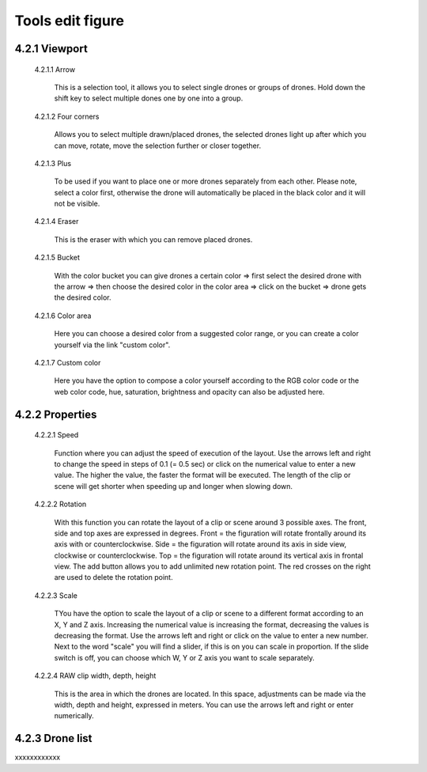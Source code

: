 ======================================
Tools edit figure
======================================

4.2.1 Viewport
---------------

 4.2.1.1 Arrow

  This is a selection tool, it allows you to select single drones or groups of drones. Hold down the shift key to select multiple dones one by one into a group.

 4.2.1.2 Four corners

  Allows you to select multiple drawn/placed drones, the selected drones light up after which you can move, rotate, move the selection further or closer together.

 4.2.1.3 Plus

  To be used if you want to place one or more drones separately from each other. Please note, select a color first, otherwise the drone will automatically be placed in the black color and it will not be visible.

 4.2.1.4 Eraser

  This is the eraser with which you can remove placed drones.

 4.2.1.5 Bucket

  With the color bucket you can give drones a certain color => first select the desired drone with the arrow => then choose the desired color in the color area => click on the      bucket => drone gets the desired color.

 4.2.1.6 Color area
 
  Here you can choose a desired color from a suggested color range, or you can create a color yourself via the link "custom color".

 4.2.1.7 Custom color
 
  Here you have the option to compose a color yourself according to the RGB color code or the web color code, hue, saturation, brightness and opacity can also be adjusted here.

4.2.2 Properties
----------------

 4.2.2.1 Speed

  Function where you can adjust the speed of execution of the layout. Use the arrows left and right to change the speed in steps of 0.1 (= 0.5 sec) or click on the numerical value to enter a new value. The higher the value, the faster the format will be executed. The length of the clip or scene will get shorter when speeding up and longer when slowing down.

 4.2.2.2 Rotation

  With this function you can rotate the layout of a clip or scene around 3 possible axes. The front, side and top axes are expressed in degrees. Front = the figuration will rotate frontally around its axis with or counterclockwise. Side = the figuration will rotate around its axis in side view, clockwise or counterclockwise. Top = the figuration will rotate around its vertical axis in frontal view. The add button allows you to add unlimited new rotation point. The red crosses on the right are used to delete the rotation point.

 4.2.2.3 Scale

  TYou have the option to scale the layout of a clip or scene to a different format according to an X, Y and Z axis. Increasing the numerical value is increasing the format, decreasing the values ​​is decreasing the format. Use the arrows left and right or click on the value to enter a new number. Next to the word "scale" you will find a slider, if this is on you can scale in proportion. If the slide switch is off, you can choose which W, Y or Z axis you want to scale separately.


 4.2.2.4 RAW clip width, depth, height

  This is the area in which the drones are located. In this space, adjustments can be made via the width, depth and height, expressed in meters. You can use the arrows left and right or enter numerically.

4.2.3 Drone list
----------------
xxxxxxxxxxxx
